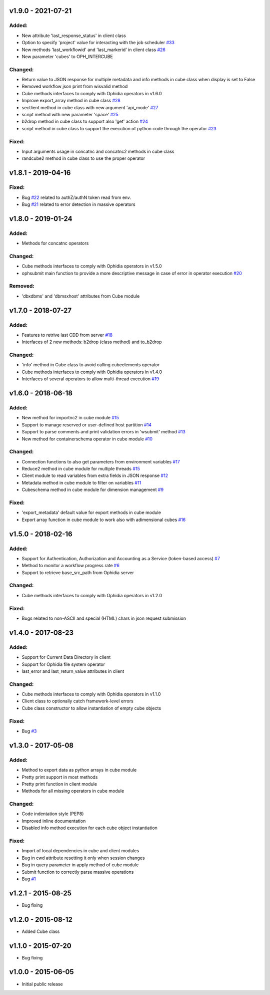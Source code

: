 
v1.9.0 - 2021-07-21
-------------------

Added:
~~~~~~

- New attribute 'last_response_status' in client class
- Option to specify 'project' value for interacting with the job scheduler `#33 <https://github.com/OphidiaBigData/PyOphidia/pull/33>`_
- New methods 'last_workflowid' and 'last_markerid' in client class  `#26 <https://github.com/OphidiaBigData/PyOphidia/pull/26>`_
- New parameter 'cubes' to OPH_INTERCUBE

Changed:
~~~~~~~~

- Return value to JSON response for multiple metadata and info methods in cube class when display is set to False 
- Removed workflow json print from wisvalid method
- Cube methods interfaces to comply with Ophidia operators in v1.6.0
- Improve export_array method in cube class `#28 <https://github.com/OphidiaBigData/PyOphidia/pull/28>`_
- sectlient method in cube class with new argument 'api_mode' `#27 <https://github.com/OphidiaBigData/PyOphidia/pull/27>`_
- script method with new parameter 'space' `#25 <https://github.com/OphidiaBigData/PyOphidia/pull/25>`_
- b2drop method in cube class to support also 'get' action `#24 <https://github.com/OphidiaBigData/PyOphidia/pull/24>`_
- script method in cube class to support the execution of python code through the operator `#23 <https://github.com/OphidiaBigData/PyOphidia/pull/23>`_  

Fixed:
~~~~~~

- Input arguments usage in concatnc and concatnc2 methods in cube class 
- randcube2 method in cube class to use the proper operator


v1.8.1 - 2019-04-16
-------------------

Fixed:
~~~~~~

- Bug `#22 <https://github.com/OphidiaBigData/PyOphidia/issues/22>`_ related to authZ/authN token read from env.
- Bug `#21 <https://github.com/OphidiaBigData/PyOphidia/issues/21>`_ related to error detection in massive operators


v1.8.0 - 2019-01-24
-------------------

Added:
~~~~~~

- Methods for concatnc operators

Changed:
~~~~~~~~

- Cube methods interfaces to comply with Ophidia operators in v1.5.0
- ophsubmit main function to provide a more descriptive message in case of error in operator execution `#20 <https://github.com/OphidiaBigData/PyOphidia/pull/20>`_


Removed:
~~~~~~~~

- 'dbxdbms' and 'dbmsxhost' attributes from Cube module


v1.7.0 - 2018-07-27
-------------------

Added:
~~~~~~

- Features to retrive last CDD from server `#18 <https://github.com/OphidiaBigData/PyOphidia/pull/18>`_
- Interfaces of 2 new methods: b2drop (class method) and to_b2drop 
 
Changed:
~~~~~~~~

- 'info' method in Cube class to avoid calling cubeelements operator 
- Cube methods interfaces to comply with Ophidia operators in v1.4.0
- Interfaces of several operators to allow multi-thread execution `#19 <https://github.com/OphidiaBigData/PyOphidia/pull/19>`_

v1.6.0 - 2018-06-18
-------------------

Added:
~~~~~~

- New method for importnc2 in cube module `#15 <https://github.com/OphidiaBigData/PyOphidia/pull/15/>`_
- Support to manage reserved or user-defined host partition `#14 <https://github.com/OphidiaBigData/PyOphidia/pull/14>`_
- Support to parse comments and print validation errors in 'wsubmit' method `#13 <https://github.com/OphidiaBigData/PyOphidia/pull/13>`_
- New method for containerschema operator in cube module `#10 <https://github.com/OphidiaBigData/PyOphidia/pull/10>`_
 
Changed:
~~~~~~~~

- Connection functions to also get parameters from environment variables `#17 <https://github.com/OphidiaBigData/PyOphidia/pull/17>`_ 
- Reduce2 method in cube module for multiple threads `#15 <https://github.com/OphidiaBigData/PyOphidia/pull/15>`_
- Client module to read variables from extra fields in JSON response `#12 <https://github.com/OphidiaBigData/PyOphidia/pull/12>`_
- Metadata method in cube module to filter on variables `#11 <https://github.com/OphidiaBigData/PyOphidia/pull/11>`_
- Cubeschema method in cube module for dimension management `#9 <https://github.com/OphidiaBigData/PyOphidia/pull/9>`_

Fixed:
~~~~~~

- 'export_metadata' default value for export methods in cube module
- Export array function in cube module to work also with adimensional cubes `#16 <https://github.com/OphidiaBigData/PyOphidia/pull/16>`_

v1.5.0 - 2018-02-16
-------------------

Added:
~~~~~~

- Support for Authentication, Authorization and Accounting as a Service (token-based access) `#7 <https://github.com/OphidiaBigData/PyOphidia/pull/7>`_
- Method to monitor a workflow progress rate `#6 <https://github.com/OphidiaBigData/PyOphidia/pull/6>`_
- Support to retrieve base_src_path from Ophidia server
 
Changed:
~~~~~~~~

- Cube methods interfaces to comply with Ophidia operators in v1.2.0

Fixed:
~~~~~~

- Bugs related to non-ASCII and special (HTML) chars in json request submission


v1.4.0 - 2017-08-23
-------------------

Added:
~~~~~~

- Support for Current Data Directory in client
- Support for Ophidia file system operator
- last_error and last_return_value attributes in client

Changed:
~~~~~~~~

- Cube methods interfaces to comply with Ophidia operators in v1.1.0
- Client class to optionally catch framework-level errors
- Cube class constructor to allow instantiation of empty cube objects

Fixed:
~~~~~~

- Bug `#3 <https://github.com/OphidiaBigData/PyOphidia/issues/3>`_

v1.3.0 - 2017-05-08
-------------------

Added:
~~~~~~

- Method to export data as python arrays in cube module
- Pretty print support in most methods
- Pretty print function in client module
- Methods for all missing operators in cube module

Changed:
~~~~~~~~

- Code indentation style (PEP8)
- Improved inline documentation
- Disabled info method execution for each cube object instantiation

Fixed:
~~~~~~

- Import of local dependencies in cube and client modules
- Bug in cwd attribute resetting it only when session changes
- Bug in query parameter in apply method of cube module
- Submit function to correctly parse massive operations
- Bug `#1 <https://github.com/OphidiaBigData/PyOphidia/issues/1>`_

v1.2.1 - 2015-08-25
-------------------

- Bug fixing

v1.2.0 - 2015-08-12
-------------------

- Added Cube class

v1.1.0 - 2015-07-20
-------------------

- Bug fixing

v1.0.0 - 2015-06-05
-------------------

- Initial public release



